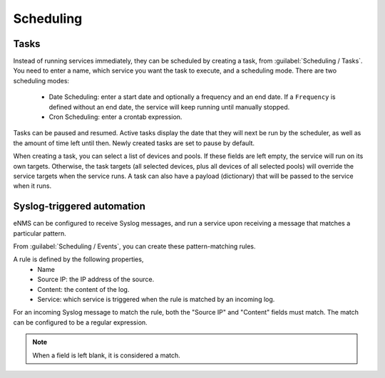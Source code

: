 ==========
Scheduling
==========

Tasks
-----

Instead of running services immediately, they can be scheduled by creating a task, from :guilabel:`Scheduling / Tasks`.
You need to enter a name, which service you want the task to execute, and a scheduling mode.
There are two scheduling modes:
  - Date Scheduling: enter a start date and optionally a frequency and an end date.
    If a ``Frequency`` is defined without an end date, the service will keep running until manually stopped.
  - Cron Scheduling: enter a crontab expression.

Tasks can be paused and resumed. Active tasks display the date that they will next be run by the scheduler,
as well as the amount of time left until then. Newly created tasks are set to pause by default.


When creating a task, you can select a list of devices and pools. If these fields are left empty, the service will run on
its own targets.
Otherwise, the task targets (all selected devices, plus all devices of all selected pools) will override the service
targets when the service runs.
A task can also have a payload (dictionary) that will be passed to the service when it runs.

Syslog-triggered automation
---------------------------

eNMS can be configured to receive Syslog messages, and run a service upon receiving a message that
matches a particular pattern.

From :guilabel:`Scheduling / Events`, you can create these pattern-matching rules.

A rule is defined by the following properties,
  - Name
  - Source IP: the IP address of the source.
  - Content: the content of the log.
  - Service: which service is triggered when the rule is matched by an incoming log.

For an incoming Syslog message to match the rule, both the "Source IP" and "Content" fields must match.
The match can be configured to be a regular expression.

.. note:: When a field is left blank, it is considered a match.
